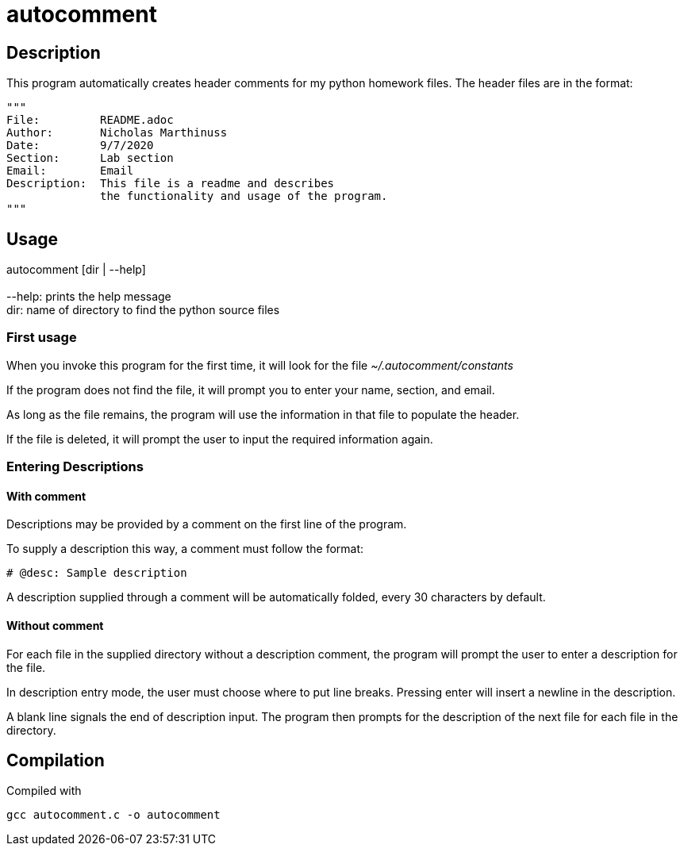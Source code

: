 autocomment
===========

Description
-----------
This program automatically creates header comments for my python homework files.
The header files are in the format:

[source,python]
----
"""
File:         README.adoc
Author:       Nicholas Marthinuss
Date:         9/7/2020
Section:      Lab section
Email:        Email
Description:  This file is a readme and describes
              the functionality and usage of the program.
"""
----

Usage
-----

autocomment [dir | --help] +
    +
    --help: prints the help message +
    dir: name of directory to find the python source files

First usage
~~~~~~~~~~~

When you invoke this program for the first time, it will look for the file __~/.autocomment/constants__

If the program does not find the file, it will prompt you to enter your name, section, and email.

As long as the file remains, the program will use the information in that file to populate the header.

If the file is deleted, it will prompt the user to input the required information again.


Entering Descriptions
~~~~~~~~~~~~~~~~~~~~~

With comment
^^^^^^^^^^^^

Descriptions may be provided by a comment on the first line of the program.

To supply a description this way, a comment must follow the format:

[source,python]
----
# @desc: Sample description
----

A description supplied through a comment will be automatically folded, every 30 characters by default.

Without comment
^^^^^^^^^^^^^^^

For each file in the supplied directory without a description comment, the program will prompt the user to enter a description for the file.

In description entry mode, the user must choose where to put line breaks. Pressing enter will insert a newline in the description.

A blank line signals the end of description input. The program then prompts for the description of the next file for each file in the directory.

Compilation
-----------

Compiled with

[source,bash]
----
gcc autocomment.c -o autocomment
----